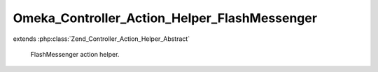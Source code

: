 ---------------------------------------------
Omeka_Controller_Action_Helper_FlashMessenger
---------------------------------------------

.. php:class:: Omeka_Controller_Action_Helper_FlashMessenger

extends :php:class:`Zend_Controller_Action_Helper_Abstract`

    FlashMessenger action helper.

    .. php:method:: __construct()

    .. php:method:: addMessage($message, $status = null)

        addMessage() - Add a message to flash message

        :param $message:
        :param $status:
        :returns: Mu_Controller_Action_Helper_FlashMessenger Provides a fluent interface

    .. php:method:: getMessages()

        getMessages() - Get messages

        :returns: array

    .. php:method:: _filterMessages($messages)

        :param $messages:

    .. php:method:: clearMessages()

        Clear all messages from the previous request & specified status

        :returns: boolean True if messages were cleared, false if none existed

    .. php:method:: clearCurrentMessages()

        Clear all current messages with specified status

        :returns: boolean True if messages were cleared, false if none existed

    .. php:method:: hasMessages()

        Whether has messages with a specific status (or any messages, if null).

    .. php:method:: hasCurrentMessages()

    .. php:method:: getCurrentMessages($status = null)

        :param $status:

    .. php:method:: direct($message, $status = null)

        Strategy pattern: proxy to addMessage()

        :param $message:
        :param $status:
        :returns: void
